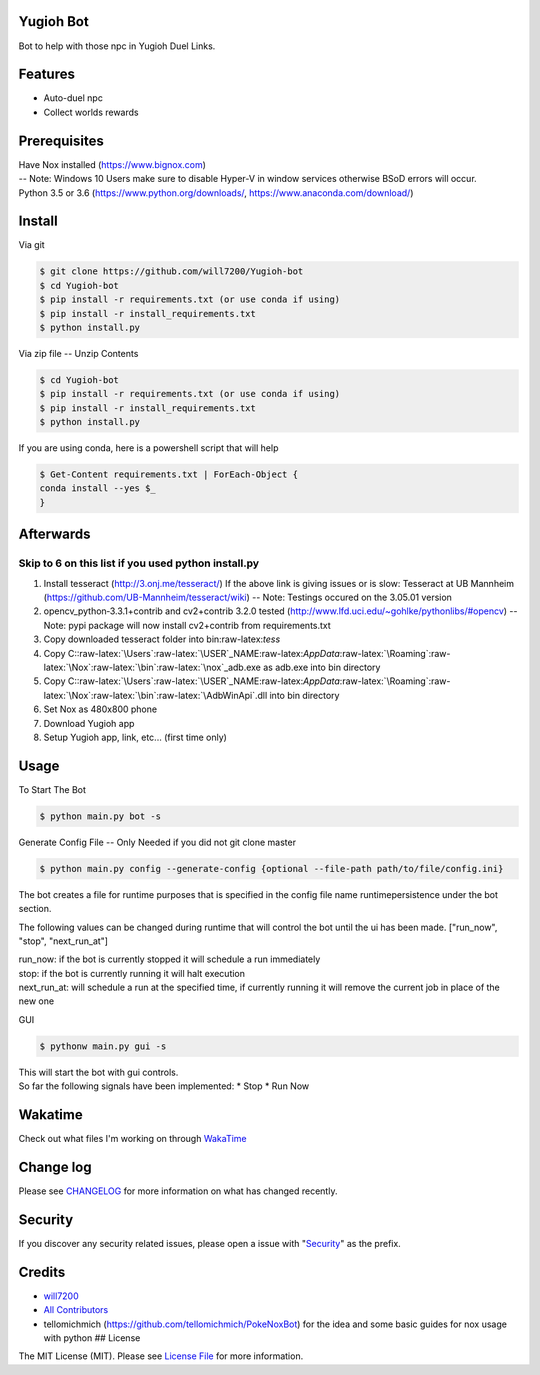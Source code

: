 Yugioh Bot
----------

|Join the chat at https://gitter.im/Yugioh-bot/Lobby| |Discord|
|Software License| |Build Status| |Coverage Status| |Quality Score|

Bot to help with those npc in Yugioh Duel Links.

Features
--------

-  Auto-duel npc
-  Collect worlds rewards
   |Example Install|

Prerequisites
-------------

| Have Nox installed (https://www.bignox.com)
| -- Note: Windows 10 Users make sure to disable Hyper-V in window
  services otherwise BSoD errors will occur.
| Python 3.5 or 3.6 (https://www.python.org/downloads/,
  https://www.anaconda.com/download/)

Install
-------

Via git

.. code:: bash

    $ git clone https://github.com/will7200/Yugioh-bot
    $ cd Yugioh-bot
    $ pip install -r requirements.txt (or use conda if using)
    $ pip install -r install_requirements.txt
    $ python install.py

Via zip file -- Unzip Contents

.. code:: bash

    $ cd Yugioh-bot
    $ pip install -r requirements.txt (or use conda if using)
    $ pip install -r install_requirements.txt
    $ python install.py

If you are using conda, here is a powershell script that will help

.. code:: powershell

    $ Get-Content requirements.txt | ForEach-Object {
    conda install --yes $_
    }

Afterwards
----------

Skip to 6 on this list if you used python install.py
~~~~~~~~~~~~~~~~~~~~~~~~~~~~~~~~~~~~~~~~~~~~~~~~~~~~

1. Install tesseract (http://3.onj.me/tesseract/)
   If the above link is giving issues or is slow: Tesseract at UB
   Mannheim (https://github.com/UB-Mannheim/tesseract/wiki)
   -- Note: Testings occured on the 3.05.01 version
2. opencv\_python‑3.3.1+contrib and cv2+contrib 3.2.0 tested
   (http://www.lfd.uci.edu/~gohlke/pythonlibs/#opencv) -- Note: pypi
   package will now install cv2+contrib from requirements.txt
3. Copy downloaded tesseract folder into bin:raw-latex:`\tess`
4. Copy
   C::raw-latex:`\Users`:raw-latex:`\USER`\_NAME:raw-latex:`\AppData`:raw-latex:`\Roaming`:raw-latex:`\Nox`:raw-latex:`\bin`:raw-latex:`\nox`\_adb.exe
   as adb.exe into bin directory
5. Copy
   C::raw-latex:`\Users`:raw-latex:`\USER`\_NAME:raw-latex:`\AppData`:raw-latex:`\Roaming`:raw-latex:`\Nox`:raw-latex:`\bin`:raw-latex:`\AdbWinApi`.dll
   into bin directory
6. Set Nox as 480x800 phone
7. Download Yugioh app
8. Setup Yugioh app, link, etc... (first time only)

Usage
-----

To Start The Bot

.. code:: bash

    $ python main.py bot -s

Generate Config File -- Only Needed if you did not git clone master

.. code:: bash

    $ python main.py config --generate-config {optional --file-path path/to/file/config.ini}

The bot creates a file for runtime purposes that is specified in the
config file name runtimepersistence under the bot section.

The following values can be changed during runtime that will control the
bot until the ui has been made. ["run\_now", "stop", "next\_run\_at"]

| run\_now: if the bot is currently stopped it will schedule a run
  immediately
| stop: if the bot is currently running it will halt execution
| next\_run\_at: will schedule a run at the specified time, if currently
  running it will remove the current job in place of the new one

GUI

.. code:: bash

    $ pythonw main.py gui -s

| This will start the bot with gui controls.
| So far the following signals have been implemented: \* Stop \* Run Now
| |Image of Gui|

Wakatime
--------

Check out what files I'm working on through
`WakaTime <https://wakatime.com/@will2700/projects/fofjloaywu>`__

Change log
----------

Please see `CHANGELOG <CHANGELOG.md>`__ for more information on what has
changed recently.

Security
--------

If you discover any security related issues, please open a issue with
"`Security <#security>`__" as the prefix.

Credits
-------

-  `will7200 <https://github.com/will7200>`__

-  `All Contributors <../../contributors>`__

-  tellomichmich (https://github.com/tellomichmich/PokeNoxBot) for the
   idea and some basic guides for nox usage with python ## License

The MIT License (MIT). Please see `License File <LICENSE>`__ for more
information.

.. |Join the chat at https://gitter.im/Yugioh-bot/Lobby| image:: https://badges.gitter.im/Yugioh-bot/Lobby.svg
   :target: https://gitter.im/Yugioh-bot/Lobby?utm_source=badge&utm_medium=badge&utm_campaign=pr-badge&utm_content=badge
.. |Discord| image:: https://img.shields.io/discord/392538066633359360.svg?colorB=0082ff&style=flat
   :target: https://discord.gg/PGWedhf
.. |Software License| image:: https://img.shields.io/badge/license-MIT-brightgreen.svg?style=flat-square
   :target: LICENSE
.. |Build Status| image:: https://img.shields.io/travis/:vendor/:package_name/master.svg?style=flat-square
   :target: https://travis-ci.org/:vendor/:package_name
.. |Coverage Status| image:: https://coveralls.io/repos/github/will7200/Yugioh-bot/badge.svg?branch=master
   :target: https://coveralls.io/github/will7200/Yugioh-bot?branch=master
.. |Quality Score| image:: https://img.shields.io/scrutinizer/g/:vendor/:package_name.svg?style=flat-square
   :target: https://scrutinizer-ci.com/g/:vendor/:package_name
.. |Example Install| image:: https://media.giphy.com/media/3oFzm8CBfGBdhKRms8/giphy.gif
.. |Image of Gui| image:: https://image.ibb.co/ccQ79b/yugioh_duel_bots_gui.png

